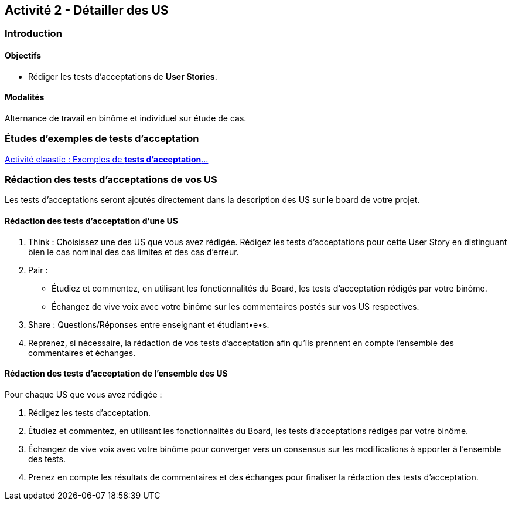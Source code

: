 == Activité 2 - Détailler des US

=== Introduction

==== Objectifs

- Rédiger les tests d'acceptations de *User Stories*.

==== Modalités

Alternance de travail en binôme et individuel sur étude de cas.

=== Études d'exemples de tests d'acceptation

https://cours23-24.ut-capitole.fr/course/view.php?id=14299[Activité elaastic : Exemples de *tests d'acceptation*...]

=== Rédaction des tests d'acceptations de vos US

Les tests d'acceptations seront ajoutés directement dans la description des US sur le board de votre projet.

==== Rédaction des tests d'acceptation d'une US 

1. Think : Choisissez une des US que vous avez rédigée. Rédigez les tests d'acceptations pour cette User Story en distinguant bien le cas nominal des cas limites et des cas d'erreur.

2. Pair : 
    - Étudiez et commentez, en utilisant les fonctionnalités du Board, les tests d'acceptation rédigés par votre binôme.
    - Échangez de vive voix avec votre binôme sur les commentaires postés sur vos US respectives.

3. Share : Questions/Réponses entre enseignant et étudiant•e•s.

4. Reprenez, si nécessaire, la rédaction de vos tests d'acceptation afin qu'ils prennent en compte l'ensemble des commentaires et échanges. 

==== Rédaction des tests d'acceptation de l'ensemble des US

Pour chaque US que vous avez rédigée :

1. Rédigez les tests d'acceptation.
2. Étudiez et commentez, en utilisant les fonctionnalités du Board, les tests d'acceptations rédigés par votre binôme.
3. Échangez de vive voix avec votre binôme pour converger vers un consensus sur les modifications à apporter à l'ensemble des tests.
4. Prenez en compte les résultats de commentaires et des échanges pour finaliser la rédaction des tests d'acceptation.
